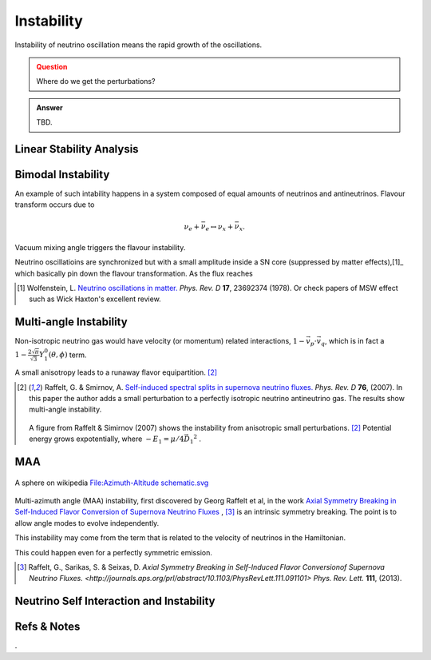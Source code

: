 Instability
=====================

Instability of neutrino oscillation means the rapid growth of the oscillations.


.. admonition:: Question
   :class: warning

   Where do we get the perturbations?


.. admonition:: Answer
   :class: note

   TBD.







Linear Stability Analysis
------------------------------






Bimodal Instability
---------------------------


An example of such intability happens in a system composed of equal amounts of neutrinos and antineutrinos. Flavour transform occurs due to

.. math::
   \nu_e + \bar{\nu_e} \leftrightarrow \nu_x + \bar{\nu_x}.

Vacuum mixing angle triggers the flavour instability.



Neutrino oscillatioins are synchronized but with a small amplitude inside a SN core (suppressed by matter effects),[1]_ which basically pin down the flavour transformation. As the flux reaches



.. [1] Wolfenstein, L. `Neutrino oscillations in matter. <http://journals.aps.org/prd/abstract/10.1103/PhysRevD.17.2369>`_ *Phys. Rev. D* **17**, 23692374 (1978). Or check papers of MSW effect such as Wick Haxton's excellent review.



Multi-angle Instability
------------------------------------------------

Non-isotropic neutrino gas would have velocity (or momentum) related interactions, :math:`1-\vec v_p\cdot\vec v_q`, which is in fact a :math:`1 -\frac{2\sqrt{\pi}}{\sqrt{3}} Y_1^0(\theta,\phi)` term.

A small anisotropy leads to a runaway flavor equipartition. [2]_


.. [2] Raffelt, G. & Smirnov, A. `Self-induced spectral splits in supernova neutrino fluxes. <http://journals.aps.org/prd/abstract/10.1103/PhysRevD.75.083002>`_ *Phys. Rev. D* **76**, (2007). In this paper the author adds a small perturbation to a perfectly isotropic neutrino antineutrino gas. The results show multi-angle instability.

   .. figure:: assets/instability/multiangleInstability.png
      :align: center

      A figure from Raffelt & Simirnov (2007) shows the instability from anisotropic small perturbations. [2]_ Potential energy grows expotentially, where :math:`-E_1 = \mu/4 \vec{D_1}^2` .




MAA
--------------------------

.. figure:: assets/sphericalAngles.png
   :align: center

   A sphere on wikipedia `File:Azimuth-Altitude schematic.svg <https://commons.wikimedia.org/wiki/File:Azimuth-Altitude_schematic.svg>`_


Multi-azimuth angle (MAA) instability, first discovered by Georg Raffelt et al, in the work `Axial Symmetry Breaking in Self-Induced Flavor Conversion of Supernova Neutrino Fluxes <http://journals.aps.org/prl/abstract/10.1103/PhysRevLett.111.091101>`_ , [3]_ is an intrinsic symmetry breaking. The point is to allow angle modes to evolve independently.

This instability may come from the term that is related to the velocity of neutrinos in the Hamiltonian.

This could happen even for a perfectly symmetric emission.




.. [3] Raffelt, G., Sarikas, S. & Seixas, D. `Axial Symmetry Breaking in Self-Induced Flavor Conversionof Supernova Neutrino Fluxes. <http://journals.aps.org/prl/abstract/10.1103/PhysRevLett.111.091101>` *Phys. Rev. Lett.* **111**, (2013).

Neutrino Self Interaction and Instability
--------------------------------------------









Refs & Notes
--------------------



.
